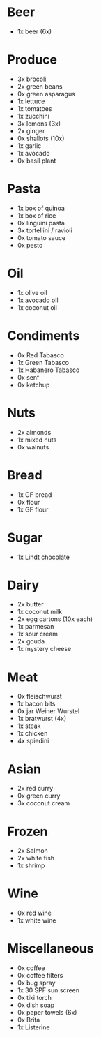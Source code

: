 * Beer
- 1x beer (6x)
* Produce
- 3x brocoli
- 2x green beans
- 0x green asparagus
- 1x lettuce
- 1x tomatoes
- 1x zucchini
- 3x lemons (3x)
- 2x ginger
- 0x shallots (10x)
- 1x garlic
- 1x avocado
- 0x basil plant
* Pasta
- 1x box of quinoa
- 1x box of rice
- 0x linguini pasta
- 3x tortellini / ravioli
- 0x tomato sauce
- 0x pesto
* Oil
- 1x olive oil
- 1x avocado oil
- 1x coconut oil
* Condiments
- 0x Red Tabasco
- 1x Green Tabasco
- 1x Habanero Tabasco
- 0x senf
- 0x ketchup
* Nuts
- 2x almonds
- 1x mixed nuts
- 0x walnuts
* Bread
- 1x GF bread
- 0x flour
- 1x GF flour
* Sugar
- 1x Lindt chocolate
* Dairy
- 2x butter
- 1x coconut milk
- 2x egg cartons (10x each)
- 1x parmesan
- 1x sour cream
- 2x gouda
- 1x mystery cheese
* Meat
- 0x fleischwurst
- 1x bacon bits
- 0x jar Weiner Wurstel
- 1x bratwurst (4x)
- 1x steak
- 1x chicken
- 4x spiedini
* Asian
- 2x red curry
- 0x green curry
- 3x coconut cream
* Frozen
- 2x Salmon
- 2x white fish
- 1x shrimp
* Wine
- 0x red wine
- 1x white wine
* Miscellaneous
- 0x coffee
- 0x coffee filters
- 0x bug spray
- 1x 30 SPF sun screen
- 0x tiki torch
- 0x dish soap
- 0x paper towels (6x)
- 0x Brita
- 1x Listerine
